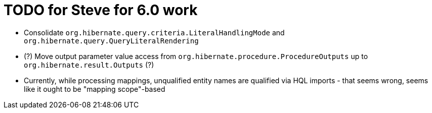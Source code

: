 = TODO for Steve for 6.0 work

* Consolidate `org.hibernate.query.criteria.LiteralHandlingMode` and `org.hibernate.query.QueryLiteralRendering`
* (?) Move output parameter value access from `org.hibernate.procedure.ProcedureOutputs` up to `org.hibernate.result.Outputs` (?)
* Currently, while processing mappings, unqualified entity names are qualified via HQL imports - that seems wrong, seems like it ought to be "mapping scope"-based
